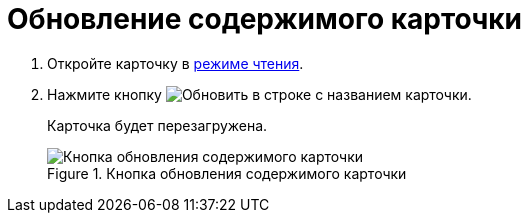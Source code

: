 = Обновление содержимого карточки

. Откройте карточку в xref:cardsOpenModes.adoc#openInReadMode[режиме чтения].
. Нажмите кнопку image:buttons/refreshGrid.png[Обновить] в строке с названием карточки.
+
****
Карточка будет перезагружена.
****
+
.Кнопка обновления содержимого карточки
image::refreshCardButton.png[Кнопка обновления содержимого карточки]
